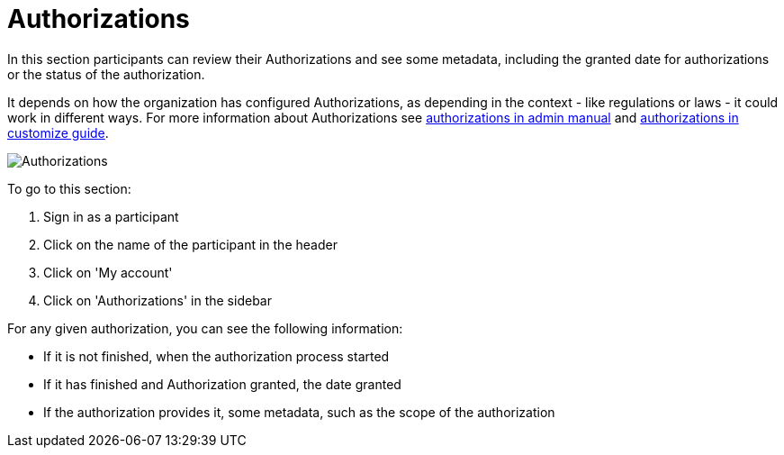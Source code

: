= Authorizations

In this section participants can review their Authorizations and see some metadata, including the granted date for authorizations or the status of the authorization.

pass:[<!-- vale Google.WordList = NO -->]

It depends on how the organization has configured Authorizations, as depending in the context - like regulations or laws - it could work
in different ways. For more information about Authorizations see xref:admin:participants/authorizations.adoc[authorizations
in admin manual] and xref:customize:authorizations.adoc[authorizations in customize guide].

pass:[<!-- vale Google.WordList = YES -->]

image:features/my_account/authorizations.png[Authorizations]

To go to this section:

pass:[<!-- vale Google.FirstPerson = NO -->]

. Sign in as a participant
. Click on the name of the participant in the header
. Click on 'My account'
. Click on 'Authorizations' in the sidebar

pass:[<!-- vale Google.FirstPerson = YES -->]

For any given authorization, you can see the following information:

* If it is not finished, when the authorization process started
* If it has finished and Authorization granted, the date granted
* If the authorization provides it, some metadata, such as the scope of the authorization
